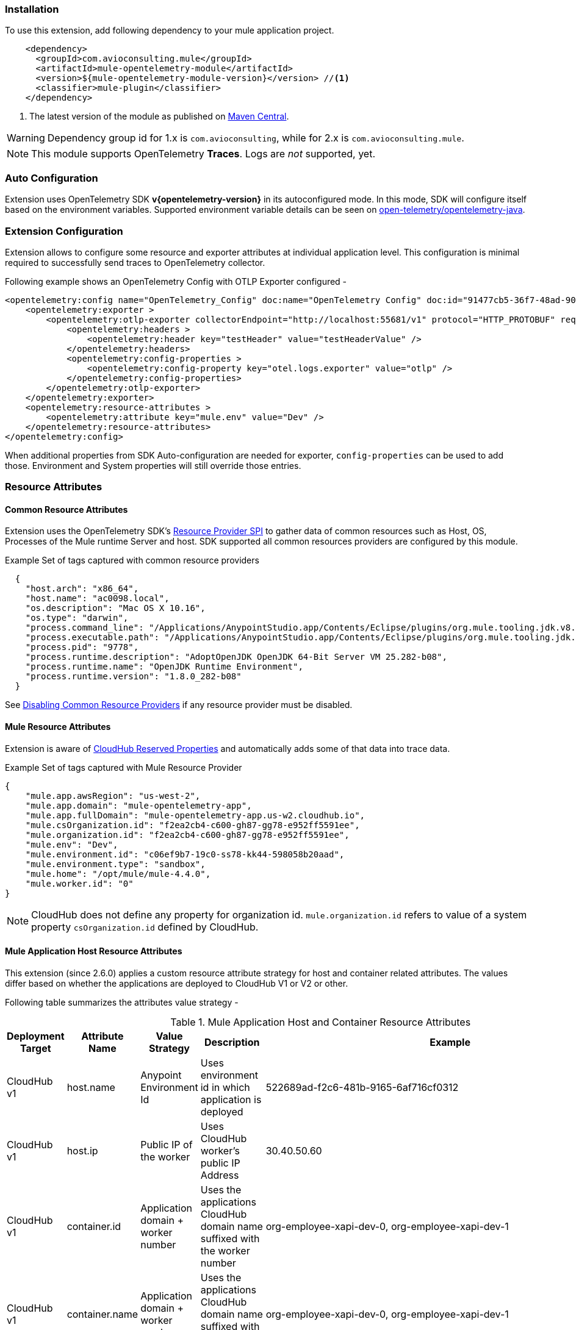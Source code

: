 === Installation

To use this extension, add following dependency to your mule application project.

[source,xml]
----
    <dependency>
      <groupId>com.avioconsulting.mule</groupId>
      <artifactId>mule-opentelemetry-module</artifactId>
      <version>${mule-opentelemetry-module-version}</version> //<1>
      <classifier>mule-plugin</classifier>
    </dependency>
----

<1> The latest version of the module as published on https://search.maven.org/search?q=g:com.avioconsulting.mule%20a:mule-opentelemetry-module[Maven Central].

WARNING: Dependency group id for 1.x is `com.avioconsulting`, while for 2.x is `com.avioconsulting.mule`.

NOTE: This module supports OpenTelemetry *Traces*. Logs are _not_ supported, yet.

=== Auto Configuration
Extension uses OpenTelemetry SDK *v{opentelemetry-version}* in its autoconfigured mode. In this mode, SDK will configure itself based on the environment variables.
Supported environment variable details can be seen on https://github.com/open-telemetry/opentelemetry-java/tree/main/sdk-extensions/autoconfigure[open-telemetry/opentelemetry-java].

=== Extension Configuration
Extension allows to configure some resource and exporter attributes at individual application level. This configuration is minimal required to successfully send traces to OpenTelemetry collector.

Following example shows an OpenTelemetry Config with OTLP Exporter configured -

[source,xml]
----
<opentelemetry:config name="OpenTelemetry_Config" doc:name="OpenTelemetry Config" doc:id="91477cb5-36f7-48ad-90b7-c339af87b408" serviceName="api-app-1">
    <opentelemetry:exporter >
        <opentelemetry:otlp-exporter collectorEndpoint="http://localhost:55681/v1" protocol="HTTP_PROTOBUF" requestCompression="GZIP">
            <opentelemetry:headers >
                <opentelemetry:header key="testHeader" value="testHeaderValue" />
            </opentelemetry:headers>
            <opentelemetry:config-properties >
                <opentelemetry:config-property key="otel.logs.exporter" value="otlp" />
            </opentelemetry:config-properties>
        </opentelemetry:otlp-exporter>
    </opentelemetry:exporter>
    <opentelemetry:resource-attributes >
        <opentelemetry:attribute key="mule.env" value="Dev" />
    </opentelemetry:resource-attributes>
</opentelemetry:config>
----

When additional properties from SDK Auto-configuration are needed for exporter, `config-properties` can be used to add those. Environment and System properties will still override those entries.

=== Resource Attributes
==== Common Resource Attributes
Extension uses the OpenTelemetry SDK's https://github.com/open-telemetry/opentelemetry-java/tree/main/sdk-extensions/autoconfigure#resource-provider-spi[Resource Provider SPI] to gather data of common resources such as Host, OS, Processes of the Mule runtime Server and host. SDK supported all common resources providers are configured by this module.

.Example Set of tags captured with common resource providers
[source,json]
----
  {
    "host.arch": "x86_64",
    "host.name": "ac0098.local",
    "os.description": "Mac OS X 10.16",
    "os.type": "darwin",
    "process.command_line": "/Applications/AnypointStudio.app/Contents/Eclipse/plugins/org.mule.tooling.jdk.v8.macosx.x86_64_1.1.1/Contents/Home/jre:bin:java -Dmule.home=/Applications/AnypointStudio.app/Contents/....d=1 -Dwrapper.lang.domain=wrapper -Dwrapper.lang.folder=../lang",
    "process.executable.path": "/Applications/AnypointStudio.app/Contents/Eclipse/plugins/org.mule.tooling.jdk.v8.macosx.x86_64_1.1.1/Contents/Home/jre:bin:java",
    "process.pid": "9778",
    "process.runtime.description": "AdoptOpenJDK OpenJDK 64-Bit Server VM 25.282-b08",
    "process.runtime.name": "OpenJDK Runtime Environment",
    "process.runtime.version": "1.8.0_282-b08"
  }
----

See https://github.com/open-telemetry/opentelemetry-java/tree/main/sdk-extensions/autoconfigure#disabling-automatic-resourceproviders[Disabling Common Resource Providers] if any resource provider must be disabled.

==== Mule Resource Attributes
Extension is aware of https://help.mulesoft.com/s/article/CloudHub-Reserved-Properties[CloudHub Reserved Properties] and automatically adds some of that data into trace data.

.Example Set of tags captured with Mule Resource Provider
[source,json]
----
{
    "mule.app.awsRegion": "us-west-2",
    "mule.app.domain": "mule-opentelemetry-app",
    "mule.app.fullDomain": "mule-opentelemetry-app.us-w2.cloudhub.io",
    "mule.csOrganization.id": "f2ea2cb4-c600-gh87-gg78-e952ff5591ee",
    "mule.organization.id": "f2ea2cb4-c600-gh87-gg78-e952ff5591ee",
    "mule.env": "Dev",
    "mule.environment.id": "c06ef9b7-19c0-ss78-kk44-598058b20aad",
    "mule.environment.type": "sandbox",
    "mule.home": "/opt/mule/mule-4.4.0",
    "mule.worker.id": "0"
}
----
NOTE: CloudHub does not define any property for organization id. `mule.organization.id` refers to value of a system property  `csOrganization.id` defined by CloudHub.

==== Mule Application Host Resource Attributes
This extension (since 2.6.0) applies a custom resource attribute strategy for host and container related attributes. The values differ based on whether the applications are deployed to CloudHub V1 or V2 or other.

Following table summarizes the attributes value strategy -

.Mule Application Host and Container Resource Attributes
|===
|Deployment Target |Attribute Name |Value Strategy |Description| Example

|CloudHub v1
|host.name
|Anypoint Environment Id
|Uses environment id in which application is deployed
|522689ad-f2c6-481b-9165-6af716cf0312

|CloudHub v1
|host.ip
|Public IP of the worker
|Uses CloudHub worker's public IP Address
|30.40.50.60

|CloudHub v1
|container.id
|Application domain + worker number
|Uses the applications CloudHub domain name suffixed with the worker number
|org-employee-xapi-dev-0, org-employee-xapi-dev-1

|CloudHub v1
|container.name
|Application domain + worker number
|Uses the applications CloudHub domain name suffixed with the worker number
|org-employee-xapi-dev-0, org-employee-xapi-dev-1

|CloudHub v2
|host.name
|RTF Node Name
|Being a containerized environment, underlying RTF's Node name is used
|ip-10-20-30-40-us-west-2-compute

|CloudHub v2
|host.ip
|Not available
|Not available
|Not available


|CloudHub v2
|container.id
|Actual container id of the application
|Being a containerized environment, container id of the application is used
|84e29fd130cbf32e5cb86ca75cbc6c847307ae02fa49c4b230d82490cd298602

|CloudHub v2
|container.name
|Application replica name
|Uses the individual replica name
|org-employee-xapi-dev-9c5df98ff-x5xww, org-employee-xapi-dev-9c5df98ff-pdccr

|===

NOTE: To get telemetry data of an individual workers/replica, use `service.name` and `container.name` attributes to filter data.

==== Cloud Resource Attributes
The extension captures (since 2.6.0) following cloud attributes for CloudHub environment-


.Mule CloudHub Resource Attributes
|===
|Deployment Target |Attribute Name |Value Strategy |Description| Example

|Any
|cloud.provider
|mulesoft
|Static value
|`mulesoft`

|CloudHub v1
|cloud.region
|Application AWS Region
|AWS region as available from CloudHub reserved properties
|us-west-2

|CloudHub v1
|cloud.platform
|mulesoft_cloudhub_v1
|Static value
|`mulesoft_cloudhub_v1`

|CloudHub v2
|cloud.platform
|mulesoft_cloudhub_v2
|Static value
|`mulesoft_cloudhub_v2`

|CloudHub v1/v2
|cloud.account.id
|Anypoint Organization Id
|Uses organization id in which application is deployed
|`81517987-fd9f-4035-b579-c2caa87b36aa`

|===

=== Exporters

Extension supports following exporter configurations -

- OTLP Exporter
- Logging Exporter
- Generic Exporter

NOTE: Configured exporter is used for all supported signals.

[#OTLP-Exporter]
==== OTLP Exporter
Extension contains all dependencies needed to send supported signals to an OpenTelemetry Collector endpoint.

NOTE: When configuring the OTLP Exporter with *HTTP Protobuf protocol*, OpenTelemetry collector endpoint *must be set to the base endpoint* of OTEL collector. The module will build signal-specific endpoints such as `{collectorEndpoint}/traces` based on OpenTelemetry specification guidelines.
For example, if opentelemetry collector is listening on localhost:4317, then set `collectorEndpoint=http://localhost:4317/v1` and *NOT* [.line-through]#`collectorEndpoint=http://localhost:4317/v1/traces`#.

NOTE: When configuring the OTLP Exporter with *GRPC protocol*, OpenTelemetry collector endpoint *must be set to the base endpoint* of OTEL collector. For example, if opentelemetry collector is listening on localhost:4317, then set `collectorEndpoint=http://localhost:4317` and *NOT* [.line-through]#`collectorEndpoint=http://localhost:4317/v1`#.

image::module-otel-exporter-config.png[alt="OTEL OTLP Exporter configuration"]

===== Configuring TLS for Exporter Endpoint

If OTLP collector endpoint is using HTTPS, this exporter may require additional configuration when non-public CA certified certificates are used.

Following attributes can be used to configure certificates on OTLP Exporter -

**Server (Receiver Endpoint) Certificates**:

- `endpointCertPath` - The path to the file containing trusted certificates to use when verifying an OTLP trace, metric, or log server's TLS credentials. The file should contain one or more (Server, CA chain etc.) X.509 certificates in PEM format. By default, the host platform's trusted root certificates are used. For example, if file is included in `src/main/resources/certs/server-certs.pem`, set this attribute to `certs/server-certs.pem`.

**Client (Mule app) Certificates**:

- `clientCertPath` - The path to the file containing trusted certificates to use when verifying an OTLP trace, metric, or log client's TLS credentials. The file should contain one or more X.509 certificates in PEM format. By default, no chain file is used.

- `clientCertKeyPath` - The path to the file containing private client key to use when verifying an OTLP trace, metric, or log client's TLS credentials. The file should contain one private key *PKCS8 PEM* format. By default, no client key is used.

===== Troubleshooting

====== OTLP Exporter failed to export spans. Server responded with HTTP status code 404.
OTLP Exporter is being used but no traces are seen in APM. The logs show below (or similar) error message -

`Failed to export spans. Server responded with HTTP status code 404. Error message: Unable to parse response body, HTTP status message: Not Found`

This is most likely caused due to incorrect value set for `collectorEndpoint`. See link:#OTLP-Exporter[OTLP Exporter] configuration reference for how to configure collector endpoint correctly.

====== OTLP Exporter with GRPC Protocol failed to export spans with "OTLP endpoint must not have a path: /v1"
This is most likely caused due to incorrect value set for `collectorEndpoint`. See link:#OTLP-Exporter[OTLP Exporter] configuration reference for how to configure GRPC collector endpoint correctly.

====== APM Collector does not support OTEL standard endpoint format

A few APMs may not have the OTEL standard endpoint format of `{collectorEndpoint}/{signal}`. In that case, the default config property of `collectorEndpoint` may not work to auto-build the single endpoints.

In such cases, `opentelemetry-config-properties` can be used to define trace endpoint with `otel.exporter.otlp.{signal}.endpoint` property where signal can be `traces` or `metrics`.

.Example OTEL exporter with Traces endpoint
[source,xml]
----
<opentelemetry:otlp-exporter collectorEndpoint="${otel.collectorEndpoint}">
    <opentelemetry:config-properties >
        <opentelemetry:config-property key="otel.exporter.otlp.traces.endpoint" value="${my-custom-otel-trace-endpoint-url}" />
    </opentelemetry:config-properties>
</opentelemetry:otlp-exporter>
----

==== Logging Exporter
When troubleshooting generated signal data, sending it to logs may be useful. Extension supports a simple logging exporter that can send signal data to application's log file.

.Logging Exporter Configuration
[source,xml]
----
<opentelemetry:config name="OpenTelemetry_Logging" doc:name="OpenTelemetry Config" serviceName="app1" >
    <opentelemetry:exporter >
        <opentelemetry:exporter>
            <opentelemetry:logging-exporter />
        </opentelemetry:exporter>
    </opentelemetry:exporter>
</opentelemetry:config>
----

Example span entry from log file -

.Trace Log
[source,log]
----
[INFO ] [2022-10-13 15:54:37,141] [[MuleRuntime].uber.08: [orders-exp-api].submit-order-flow.CPU_INTENSIVE @1be1852e] [event: dd4e8f20-4b30-11ed-87e6-c889f3a9023b] [io.opentelemetry.exporter.logging.LoggingSpanExporter]: '/api/*' : 0cda0930cbf01126b91402861dbffc74 38d96ac87afdbbe1 SERVER [tracer: mule-opentelemetry-module:1.1.0] AttributesMap{data={http.status_code=201, http.route=/api/*, http.user_agent=PostmanRuntime/7.29.2, mule.app.flow.source.configRef=HTTP_Listener_config, http.scheme=http, http.method=POST, mule.app.flow.name=order-exp-main, http.flavor=1.1, mule.serverId=abcd..orders-exp-api, http.target=/api/orders, mule.correlationId=dd4e8f20-4b30-11ed-87e6-c889f3a9023b, mule.app.flow.source.namespace=http, http.host=localhost:8081, mule.app.flow.source.name=listener}, capacity=128, totalAddedValues=14}
----

==== Generic Exporter
This generic exporter allows to configure any other signal exporters supported by https://github.com/open-telemetry/opentelemetry-java/tree/main/sdk-extensions/autoconfigure#exporters[sdk-extensions/autoconfigure#exporters].

Following example shows possible configuration for sending traces to Zipkin.

WARNING: If the generic exporter is used to configure signal specific exporter, then it must be configured appropriately for all supported signals.

.Generic Exporter Configuration
[source,xml]
----
<opentelemetry:config name="OpenTelemetry_Generic" doc:name="OpenTelemetry Config" serviceName="app1" >
    <opentelemetry:exporter >
        <opentelemetry:generic-exporter >
            <opentelemetry:config-properties >
                <opentelemetry:config-property key="otel.traces.exporter" value="zipkin" />
                <opentelemetry:config-property key="otel.exporter.zipkin.endpoint" value="http://localhost:9411/api/v2/spans" />
            </opentelemetry:config-properties>
        </opentelemetry:generic-exporter>
    </opentelemetry:exporter>
</opentelemetry:config>
----

The required Zipkin exporter dependencies must be configured as an https://docs.mulesoft.com/mule-runtime/4.4/mmp-concept#configure-plugin-dependencies[Additional Plugin Dependencies] for Mule Maven Plugin.

[source, xml, subs=+macros]
----
<plugin>
    <groupId>org.mule.tools.maven</groupId>
    <artifactId>mule-maven-plugin</artifactId>
    <version>${mule.maven.plugin.version}</version>
    <extensions>true</extensions>
    <configuration>
        <additionalPluginDependencies>
            <plugin>
                <groupId>com.avioconsulting.mule</groupId>
                <artifactId>mule-opentelemetry-module</artifactId>
                <additionalDependencies>
                <!--
                    pass:attributes[Module uses OpenTelemetry SDK v{opentelemetry-version}.
                     Any opentelemetry dependencies used here must be at-least v{opentelemetry-version}
                     or a compatible one.]
                -->
                    <dependency>
                        <groupId>io.opentelemetry</groupId>
                        <artifactId>opentelemetry-exporter-zipkin</artifactId>
                        <version>pass:a[{opentelemetry-version}]</version>
                    </dependency>
                </additionalDependencies>
            </plugin>
        </additionalPluginDependencies>
    </configuration>
</plugin>
----

=== Tracing Configuration
==== Span Processors
For non-logging exporters, Tracing SDK uses https://opentelemetry.io/docs/reference/specification/trace/sdk/#batching-processor[Batch Span Processor]. Global Configuration allows to customize Batch span processor settings -

[source,xml]
.OpenTelemetry config with Batch span processor default values
----
<opentelemetry:config name="OpenTelemetry_Config"
    serviceName="otel-comparison-test"
    maxQueueSize="2048"
    maxBatchExportSize="512"
    batchExportDelayInterval="5000"
    exportTimeout="30000">
.... other config ....
</opentelemetry:config>
----
==== Span Sampler

By default, _every span is recorded_. In a high transaction environment, this can become noisy or needing high storage requirements for backend APM. In such cases, it is possible to reduce the span recorded and sent to the APM. This can help reduce the network traffic as well as data sent to the backend. Although, it comes at a cost of not collecting all traces, which maybe acceptable in certain use cases.

The Sampler configures weather spans will be recorded when they are started by the module. Unrecorded spans are skipped from exporting to backend APM.

Module config doesn't have any elements to set the sampler configuration, but it can be applied using OpenTelemetry's system properties.
|===
|System property |Environment variable |Description

|otel.traces.sampler
|OTEL_TRACES_SAMPLER
|The sampler to use for tracing. Defaults to `parentbased_always_on`

|otel.traces.sampler.arg
|OTEL_TRACES_SAMPLER_ARG
|An argument to the configured tracer if supported, for example a ratio.
|===

See https://github.com/open-telemetry/opentelemetry-java/blob/main/sdk-extensions/autoconfigure/README.md#sampler[Sampler documentation] for more details.

For example, to set the TraceId Ratio based sampler, you can add following two properties -

[source]
----
otel.traces.sampler=parentbased_traceidratio
otel.traces.sampler.arg=0.001   // <1>
----

<1> Sets the trace id ratio to 1 in 1000. Resulting configuration will record 1 in 1000 traces.

==== Trace Spans
By default, this module will create trace spans for following mule components -

- Flows
- HTTP Listener and Request
- Database Connector
- Anypoint MQ Connector

More verbose span generation can be configured. See setting Trace Levels below.

===== Trace Levels

Module can create spans for every mule processors by setting `spanAllProcessors = "true"`. This can be overridden by setting a system property `mule.otel.span.processors.enable` to `true|false`.

When the span generation for all processors is enabled, `opentelemetry:ignore-mule-components` allows to set a list of processors to exclude from span generation.

[source,xml]
.OpenTelemetry Config with trace level configuration
----
<opentelemetry:config name="OpenTelemetry_Generic" doc:name="OpenTelemetry Config" serviceName="app1"  spanAllProcessors="true">
    <opentelemetry:exporter >
        <opentelemetry:generic-exporter >
            <opentelemetry:config-properties >
                <opentelemetry:config-property key="otel.traces.exporter" value="zipkin" />
                <opentelemetry:config-property key="otel.exporter.zipkin.endpoint" value="http://localhost:9411/api/v2/spans" />
            </opentelemetry:config-properties>
        </opentelemetry:generic-exporter>
    </opentelemetry:exporter>
    <opentelemetry:ignore-mule-components >
        <opentelemetry:mule-component namespace="MULE" name="LOGGER" />
        <opentelemetry:mule-component namespace="os" name="*" />
    </opentelemetry:ignore-mule-components>
</opentelemetry:config>
----

To disable span generation for all processors in a specific namespace, set the `name` attribute to `*`
-
----
<opentelemetry:mule-component namespace="os" name="*" />
----

==== Add Custom Transaction Tags
In addition to all the trace attributes captured by the module, it is possible to add custom tags to the current trace using an *operation* `opentelemetry:add-transaction-tags`.

WARNING: All custom tag keys are transformed to `custom.{keyName}`. This also prevents accidentally overriding other standard keys-value pairs in trace tags. Depending on the APM (elastic, etc.) you use, they may be displayed differently. For example, elastic will display them as `label.custom_{keyName}`.

These could be any business data that you may want to capture as a part of your telemetry data. For example, an order number for an order processing transaction.

[source,xml]
.Adding custom tag from variable
----
    <opentelemetry:add-transaction-tags doc:name="Add Custom Tags"
                config-ref="OpenTelemetry_Config">
        <opentelemetry:tags >
            <opentelemetry:tag key="orderNumber" value="#[vars.orderNumber]"/>
        </opentelemetry:tags>
    </opentelemetry:add-transaction-tags>
----

You can also use dataweave to set the tags.

[source,xml]
.Adding custom tags as DataWeave map
----
    <opentelemetry:add-transaction-tags doc:name="Add Custom Tags"
                config-ref="OpenTelemetry_Config"
                tags="#[output java --- {orderNumber: payload.orderNumber}]" />
----

==== Global Config Span tags
Some APMs may require additional tags on spans for the correct display of traces. For example, Splunk APM can use `peer.service` on http request spans when creating inferred services in service maps.

The module may not be capturing those tags out of the box but there is a way to add additional tags to the spans of components that use global configuration elements. Some examples would be `http:listener` using `http:listener-config`, `db:insert` using `db:config`.

For such cases, the module recognizes system properties defined with property names following the pattern `{global_config_element_name}.otel.{tag_name}` and adds `{tag_name}:{property_value}` as tags to spans generated for all components using `{global_config_element_name}` named global element.

CAUTION: Any tags set using this system properties, will override module generated value for same tags.

Few things to consider when using Global Tags:

- Global Config spans are supported via *System Properties*. Setting global-property in mule configuration does not go in System Properties and hence won't work. Check System Properties for https://docs.mulesoft.com/mule-runtime/4.4/configuring-properties#system-properties[On-Prem] or https://docs.mulesoft.com/mule-runtime/4.4/configuring-properties#setting-properties-values-in-runtime-manager[Runtime Manager] to set attribute values.
- This feature can ONLY add/modify Span attributes, and not the name, kind or other non-attribute data on the span. Most of the APMs may use Span name in Trace UI, and it is NOT possible to change how this module uses OpenTelemetry guidelines to compute span names.

In case of Splunk, `peer.service` attribute should have the name of the remote http system being invoked. Consider following mule requester example -

[source,xml]
----

    <!-- Global HTTP Request Configuration element -->
	<http:request-config name="Remote_Request_configuration" doc:name="HTTP Request configuration"> // <1>
		<http:request-connection host="${http.host}" port="${http.port}" />
	</http:request-config>

    <!-- Flow including http:request that references above global config -->
	<flow name="mule-opentelemetry-app-requester-remote" >
		<http:listener doc:name="Listener" config-ref="HTTP_Listener_config" path="/test-remote-request"/>
		<http:request method="GET" doc:name="Request" config-ref="Remote_Request_configuration" path="/test/remote/target"/> // <2>
		<logger level="INFO" doc:name="Logger"/>
	</flow>
----

To add a tag `peer.service=my_remote_api` to `http:request` 's span, you can set following system property on mule runtime -
[source,properties]
----
Remote_Request_configuration.otel.peer.service=my_remote_api
----

==== Context Propagation

This module supports context propagation in
https://www.w3.org/TR/trace-context/#trace-context-http-headers-format[W3C Trace Context] and https://www.w3.org/TR/baggage/#baggage-http-header-format[W3C Baggage Context] formats.

[#_otel_context_extraction]
===== Context Extraction
Extension supports extracting Open Telemetry Trace context extraction for certain source components. For these components if the Context information is received in appropriate place, the module will establish the parent-child relation for the traces.

Source Components supporting context extraction:

- *HTTP Listener*: Context information, if exists, is extracted from request headers
- *Anypoint MQ Subscription*: Context information, if exists, is extracted from Anypoint MQ Message properties

For any other source components, the module looks for the Context information in following locations of the event and in the order mentioned below -

- `attributes.headers`
 * Example components are Kafka, AMQP, WebSockets, etc.
- `attributes.properties`
 * For example, Anypoint MQ Module.
- `attributes.properties.userProperties`
 * Example components are JMS, IBM MQ etc.
- `payload.message.messageAttributes`
 * For example, Amazon SQS Module


NOTE: OpenTelemetry Trace Context is extracted/injected using configured Propagators. The entries in the context may vary depending on the propagators used and validations it applies. All examples here are with *W3C Trace Context*.

===== Context Injection

To help with the context propagation, module allows to inject context into flow variables. This context includes following trace attributes -

- *TRACE_TRANSACTION_ID* - An internal transaction id within Mule Context
- *traceId* - Trace id of the current request
- *traceIdLongLowPart* - Long value of the Trace Id Low part
- *spanId* - Span Id for the component used for creating context
- OpenTelemetry Trace attributes such as *traceparent*, *tracestate*

Context can be injected in two ways, as described below.

====== Auto Injection to Flow Variables
Extension uses a processor interceptor. OpenTelemetry's tracing context will be automatically added to a flow variable before the first processor is invoked.
It is always injected under a key **OTEL_TRACE_CONTEXT**.

- Before the first processor is invoked - this context relates to the flow span instead of any specific processor
- Before certain outbound specific processors are invoked - this context is specific to the span of the processor being intercepted

.Supported Properties to control interceptor behavior
|===
|System Property |Environment Variable |Description |Default Value

|mule.otel.interceptor.processor.enable
|MULE_OTEL_INTERCEPTOR_PROCESSOR_ENABLE
|Enable or Disable the interceptor feature. Disabling the interceptor processing can result in incorrect context propagation.
|`false`


|mule.otel.interceptor.first.processor.only
|MULE_OTEL_INTERCEPTOR_FIRST_PROCESSOR_ONLY
|When interception is enabled, intercept only the first processor in each flow
|`false`

|===

[#_first_processor_interceptor]
====== First Processor Interceptor

When the flow execution starts, OpenTelemetry context is injected into flow variables before the first processor of the flow is invoked.

WARNING: This context relates to the main flow span and if used for propagation to external services then span rendering may not look accurate.See processor interceptor below.

NOTE: OTEL_TRACE_CONTEXT.spanId will be of the flow container span.

Following examples show a **W3C Trace Context** extracted from incoming http request and injected into flow variables:

image::auto-context-flow-injection.png[600,600,title="Context Injection - First Processor",align="center"]

Another variation when **tracestate** is received with **traceparent**

image::auto-context-flow-injection-2.png[600,600,title="Context Injection - First Processor (variation)",align="center"]

====== Processor Interceptor

For the context propagation accuracy, certain processors are intercepted to inject current span's context into the flow variable.

NOTE: *OTEL_TRACE_CONTEXT.spanId* will be of the span of the intercepted component.

By default, any processors in the `ee,mule,validations,aggregators,json,oauth,scripting,tracing,oauth2-provider,xml,wss,spring,java,avio-logger` namespaces are excluded from this context injection, with one exception.

There is one exception in `mule` namespace - `flow-ref`. All `flow-ref` 's are intercepted for context injection. Module's flow processing is capable of extracting this flow-ref context to create accurate parent-child span relationship between calling and referenced flows.

All other processors such as `http:request`, `anypoint-mq:publish` etc. are intercepted and context is injected.

As a result of this, for example, when `http:request` makes an outbound request and context is link:module-config.adoc#_http_request_context_injection[injected], `http:request` processor's span is propagated as a prent span.

image::span-parent-child-elastic-view.png[600, 600, title="Span View in Elastic APM", align="center"]

If the intercepted processors needs fine-tuning such as including or excluding certain processors then it can be done in the Trace Level global configuration.

image::processor-interceptor-configuration.png[600, 600, title="Trace Level - Processor Interception Configuration", align="center"]

====== Manual Injection
If needed, `<opentelemetry:get-current-trace-context />` operation can be used to manually inject trace context into flow.

NOTE: `target` must be used to set operation output to a flow variable.

NOTE: *OTEL_TRACE_CONTEXT.spanId* will be of the flow container span.

WARNING: Similar to link:module-config.adoc#_first_processor_interceptor[First Processor Interceptor], this context relates to the main flow span and if used for propagation to external services then span rendering may not look accurate.

[source,xml]
----
<opentelemetry:get-current-trace-context doc:name="Get Current Trace Context" config-ref="OpenTelemetry_Config" target="traceContext"/>
----

image::manual-context-flow-injection.png[]

[#_http_request_context_injection]
====== HTTP Request Context Injection
The Module does **NOT** support automatic context propagation. In order to *propagate the trace header* information to other web applications, the Mule HTTP Requester Operation _OR_ Configuration *must* be configured to propagate following http headers -

.HTTP Headers for Trace Context
[cols="30%, 70%"]
|===
| *Key*          | *Value*
| `traceparent`  | `#[vars.OTEL_TRACE_CONTEXT.traceparent default '' as String]`
| `tracestate`   | `#[vars.OTEL_TRACE_CONTEXT.tracestate default ''  as String]`
|===

*Using Operation vs. Global Configuration:*

HTTP Outbound headers can be added at HTTP Request Operation level OR as a default headers in HTTP Request Global Configuration.

HTTP Global configuration may be easier from code modifications perspective i.e. just at one global level. That comes at the cost of performance because using expressions in configurations makes it a *https://docs.mulesoft.com/mule-sdk/latest/static-dynamic-configs[dynamic configuration^]*.

On the other hand, using headers section in HTTP Request operation may need modification of every `http:request` operation, but then it keeps the global configuration as a *static configuration* for runtime to reuse the same instance.

WARNING: Using Static configurations is a preferred approach from performance perspective. Dynamic is only recommended for lower request volume uses cases. For more information on performance impact, see link:#_static_vs_dynamic_global_configurations[performance report section].

*Propagation with Request Operation:*
To propagate context using request operation, add/append request headers section of every `http:request` operation to include following entries -

[source,xml]
.Example GET Request with OTEL Trace context headers
----
<http:request method="GET" doc:name="Request" doc:id="f187cd33-70ce-4e09-96e0-70115c3ac727" config-ref="HTTP_Request_configuration" path="/api/path">
    <http:headers ><![CDATA[#[output application/java
---
{
"traceparent": vars.OTEL_TRACE_CONTEXT.traceparent as String,
"tracestate": vars.OTEL_TRACE_CONTEXT.tracestate default '' as String
}]]]>
    </http:headers>
</http:request>
----

*Propagation with Requester Global Configuration:*

In order to propagate the trace header information to other web applications, the Mule HTTP Requester Configuration must have default headers configured in the following way:

.Mule configuration xml for setting default headers in the HTTP Requester Configuration
[source%nowrap%linenums, xml]
----
<http:request-config name="HTTP_Request_configuration"
    doc:name="HTTP Request configuration">
	<http:request-connection host="some-api.us-e1.cloudhub.io" />
	<http:default-headers >
		<http:default-header key='traceparent' value="#[vars.OTEL_TRACE_CONTEXT.traceparent default '' as String]" />
		<http:default-header key='tracestate' value="#[vars.OTEL_TRACE_CONTEXT.tracestate default '' as String]" />
	</http:default-headers>
</http:request-config>
----


====== Anypoint MQ Context Injection

When using Anypoint MQ, the `publish` operation can add `vars.OTEL_TRACE_CONTEXT` to user properties. If this module is being used by the Anypoint MQ Subscription application, the Context will be extracted from the user properties and linked to the parent incoming trace.


[source,xml]
----
    <anypoint-mq:publish doc:name="Publish" doc:id="8e707130-9ead-4dac-a31e-f7bcb5ce7740" config-ref="Anypoint_MQ_Config" destination="otel-test-queue-1">
        <anypoint-mq:properties ><![CDATA[#[vars.OTEL_TRACE_CONTEXT]]]></anypoint-mq:properties>
    </anypoint-mq:publish>
----

====== Context Injection to other modules

The module supports extracting the Context from specific locations. Check link:module-config.adoc#_otel_context_extraction[Context Extraction] section for list of supported locations.

Following example shows use of JMS User properties for sending the context information when publishing a message to the queue -

[source,xml]
----
    <jms:publish doc:name="Publish" doc:id="ff1a9b50-b399-41b7-a43e-0b3b7403c93c" config-ref="JMS_Config" destination="mule.test">
        <jms:message >
            <jms:body ><![CDATA[#[output application/json
---
{
    id: uuid(),
    name: "Random"
}]]]></jms:body>
            <jms:properties ><![CDATA[#[output application/java
---
{
    traceparent: vars.OTEL_TRACE_CONTEXT.traceparent as String default '',
    tracestate: vars.OTEL_TRACE_CONTEXT.tracestate as String default '',
}]]]></jms:properties>
        </jms:message>
    </jms:publish>
----
NOTE: If the consumer listener Mule App is also instrumented using this module, the context will be extracted appropriately to create a distributed trace.

==== Turn Off Tracing

Once you have configured the module in your application, there may be a need to remove or temporarily turn it off.

*To permanently remove* the tracing -

- Remove the module dependency from pom.xml
- Remove the global configuration element and xml declaration references
- Remove any changes made to other Connector configurations for context propagation.

*To temporarily disable* the tracing without any code changes -

- Set `turnOffTracing="true"` on global config. You may use a property placeholder for the value.
- Alternately, you can set the `mule.otel.tracing.disabled` system property to `true`.
- To re-enable the tracing, just reset the property to `false` (default value).

=== Logs Correlation

When APM backends are used to capture Logs as well as Traces, they might support log and trace correlation.
Depending on the APM, some specific attributes maybe needed in the log records to correlate them to the corresponding traces.

Most commonly used attributes include -

- Trace Id
* Loggers can access the current trace id with `vars.OTEL_TRACE_CONTEXT.traceId`
* Some APM backends (eg. DataDog) may require the Long trace Id instead of the 32-hex-character trace Id value. In that case, `vars.OTEL_TRACE_CONTEXT.traceIdLongLowPart` (since v1.6.0) can be used.
- Span Id
* Introduced with v1.5.0, Loggers can access the flow container span id with `vars.OTEL_TRACE_CONTEXT.spanId`
* Some APM backends (eg. DataDog) may require the Long span Id instead of the 16-hex-character span Id value. In that case, `vars.OTEL_TRACE_CONTEXT.spanIdLong` (since v1.6.0) can be used.
- Service name
* Usually a static value, name of the application which can be injected through application properties such as `${domain}`
- Deployment Environment
* Usually a static value, name of the environment which can be injected through application properties such as `${mule.env}`

==== Using Mule Tracing Module
To add trace ID and span ID, you may add a mule tracing module to target the Mule application.

[source,xml]
----
    <dependency>
        <groupId>org.mule.modules</groupId>
        <artifactId>mule-tracing-module</artifactId>
        <version>1.0.0</version>
        <classifier>mule-plugin</classifier>
    </dependency>
----

In the first APIKit flow, add tracing module operations  -

[source,xml]
----
    <tracing:set-logging-variable doc:name="Set Trace Id"
        variableName="#['trace_id']"
        value="#[vars.OTEL_TRACE_CONTEXT.traceId]"/>
    <tracing:set-logging-variable doc:name="Set Span Id"
        variableName="#['span_id']"
        value="#[vars.OTEL_TRACE_CONTEXT.spanId default '']" />
----

==== Use Log4J JSON Layout

When logging with Log4J, JSONLayout can be used to structure the log records with additional attributes.

.Example JSONLayout writing to CONSOLE
[source, xml]
----
    <!-- Console JSON layout that can be used to see full JSON format that will be sent for log aggregation in a real environment -->
    <console name = "CONSOLE_JSON" target = "SYSTEM_OUT">
        <JSONLayout includeTimeMillis="true" compact="false" eventEol="true" objectMessageAsJsonObject="true" properties="true" stacktraceAsString="true">
            <KeyValuePair key="trace_id" value="${ctx:trace_id}"/>
            <KeyValuePair key="span_id" value="${ctx:span_id}"/>
            <KeyValuePair key="service.name" value="$${sys:domain}"/>
            <KeyValuePair key="deployment.environment" value="$${env:mule.env}"/>
            <KeyValuePair key="timestamp" value="$${date:yyyy-MM-dd'T'HH:mm:ss.SSSZZZZ}" />
        </JSONLayout>
    </console>
----

=== Generated Documentation

* link:./opentelemetry-documentation.html[Connector documentation]
* link:./apidocs/index.html[Java API Documentation]

=== Limitations
- Automatic header/attribute injections for outbound requests is not supported
- When using in *on-premise mode*, all applications deployed to the same runtime will share the same instance of OpenTelemetry configuration. It is unpredictable that which application's configuration wins. Ideally, the configuration should be same across the applications.
- When using *mule domain projects* for global configurations, the generated spans do not include any global configuration or connection tags.